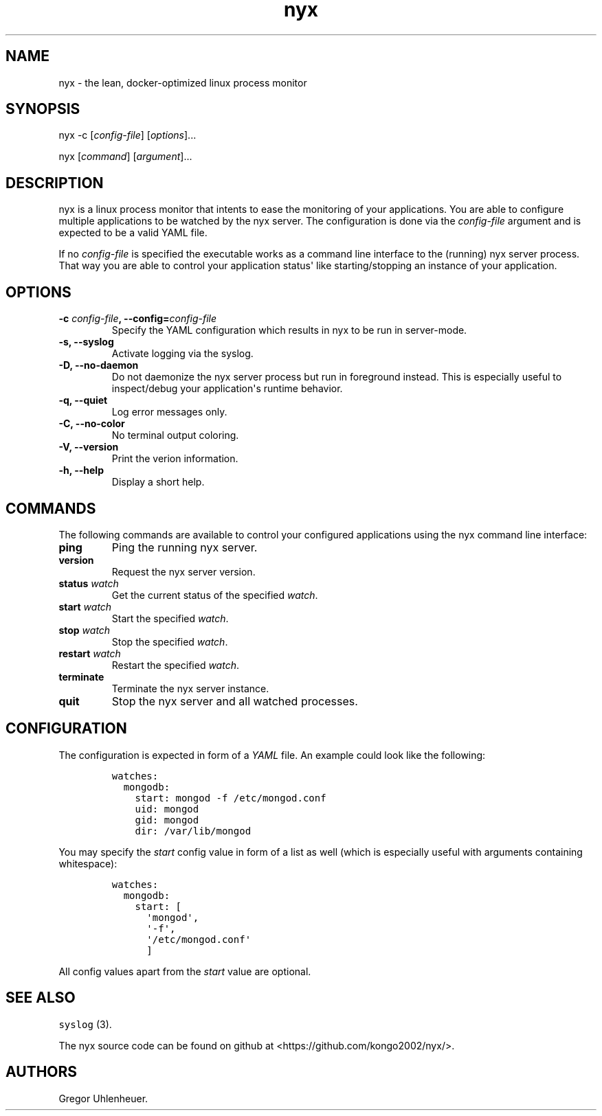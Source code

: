 .TH "nyx" "1" "January 25, 2015" "nyx user manual" ""
.SH NAME
.PP
nyx \- the lean, docker\-optimized linux process monitor
.SH SYNOPSIS
.PP
nyx \-c [\f[I]config\-file\f[]] [\f[I]options\f[]]...
.PP
nyx [\f[I]command\f[]] [\f[I]argument\f[]]...
.SH DESCRIPTION
.PP
nyx is a linux process monitor that intents to ease the monitoring of
your applications.
You are able to configure multiple applications to be watched by the nyx
server.
The configuration is done via the \f[I]config\-file\f[] argument and is
expected to be a valid YAML file.
.PP
If no \f[I]config\-file\f[] is specified the executable works as a
command line interface to the (running) nyx server process.
That way you are able to control your application status\[aq] like
starting/stopping an instance of your application.
.SH OPTIONS
.TP
.B \-c \f[I]config\-file\f[], \-\-config=\f[I]config\-file\f[]
Specify the YAML configuration which results in nyx to be run in
server\-mode.
.RS
.RE
.TP
.B \-s, \-\-syslog
Activate logging via the syslog.
.RS
.RE
.TP
.B \-D, \-\-no\-daemon
Do not daemonize the nyx server process but run in foreground instead.
This is especially useful to inspect/debug your application\[aq]s
runtime behavior.
.RS
.RE
.TP
.B \-q, \-\-quiet
Log error messages only.
.RS
.RE
.TP
.B \-C, \-\-no\-color
No terminal output coloring.
.RS
.RE
.TP
.B \-V, \-\-version
Print the verion information.
.RS
.RE
.TP
.B \-h, \-\-help
Display a short help.
.RS
.RE
.SH COMMANDS
.PP
The following commands are available to control your configured
applications using the nyx command line interface:
.TP
.B ping
Ping the running nyx server.
.RS
.RE
.TP
.B version
Request the nyx server version.
.RS
.RE
.TP
.B status \f[I]watch\f[]
Get the current status of the specified \f[I]watch\f[].
.RS
.RE
.TP
.B start \f[I]watch\f[]
Start the specified \f[I]watch\f[].
.RS
.RE
.TP
.B stop \f[I]watch\f[]
Stop the specified \f[I]watch\f[].
.RS
.RE
.TP
.B restart \f[I]watch\f[]
Restart the specified \f[I]watch\f[].
.RS
.RE
.TP
.B terminate
Terminate the nyx server instance.
.RS
.RE
.TP
.B quit
Stop the nyx server and all watched processes.
.RS
.RE
.SH CONFIGURATION
.PP
The configuration is expected in form of a \f[I]YAML\f[] file.
An example could look like the following:
.IP
.nf
\f[C]
watches:
\ \ mongodb:
\ \ \ \ start:\ mongod\ \-f\ /etc/mongod.conf
\ \ \ \ uid:\ mongod
\ \ \ \ gid:\ mongod
\ \ \ \ dir:\ /var/lib/mongod
\f[]
.fi
.PP
You may specify the \f[I]start\f[] config value in form of a list as
well (which is especially useful with arguments containing whitespace):
.IP
.nf
\f[C]
watches:
\ \ mongodb:
\ \ \ \ start:\ [
\ \ \ \ \ \ \[aq]mongod\[aq],
\ \ \ \ \ \ \[aq]\-f\[aq],
\ \ \ \ \ \ \[aq]/etc/mongod.conf\[aq]
\ \ \ \ \ \ ]
\f[]
.fi
.PP
All config values apart from the \f[I]start\f[] value are optional.
.SH SEE ALSO
.PP
\f[C]syslog\f[] (3).
.PP
The nyx source code can be found on github at
<https://github.com/kongo2002/nyx/>.
.SH AUTHORS
Gregor Uhlenheuer.
